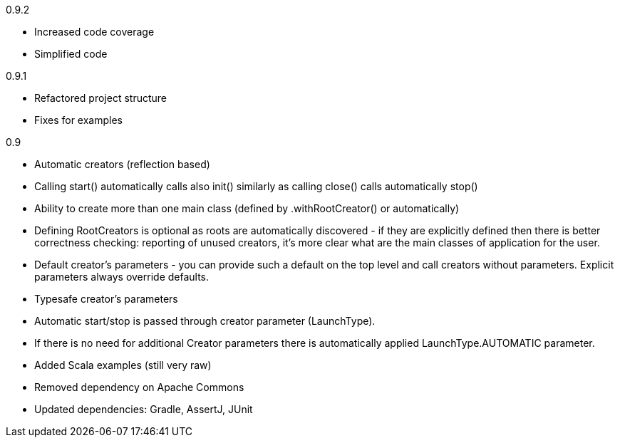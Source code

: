 0.9.2

* Increased code coverage
* Simplified code

0.9.1

* Refactored project structure
* Fixes for examples

0.9

* Automatic creators (reflection based)
* Calling start() automatically calls also init() similarly as calling close() calls automatically stop()
* Ability to create more than one main class (defined by .withRootCreator() or automatically)
* Defining RootCreators is optional as roots are automatically discovered - if they are explicitly defined then
  there is better correctness checking: reporting of unused creators, it's more clear what are the main classes of application for the user.
* Default creator's parameters - you can provide such a default on the top level and call creators without parameters. Explicit parameters always override defaults.
* Typesafe creator's parameters
* Automatic start/stop is passed through creator parameter (LaunchType).
* If there is no need for additional Creator parameters there is automatically applied LaunchType.AUTOMATIC parameter.
* Added Scala examples (still very raw)
* Removed dependency on Apache Commons
* Updated dependencies: Gradle, AssertJ, JUnit
